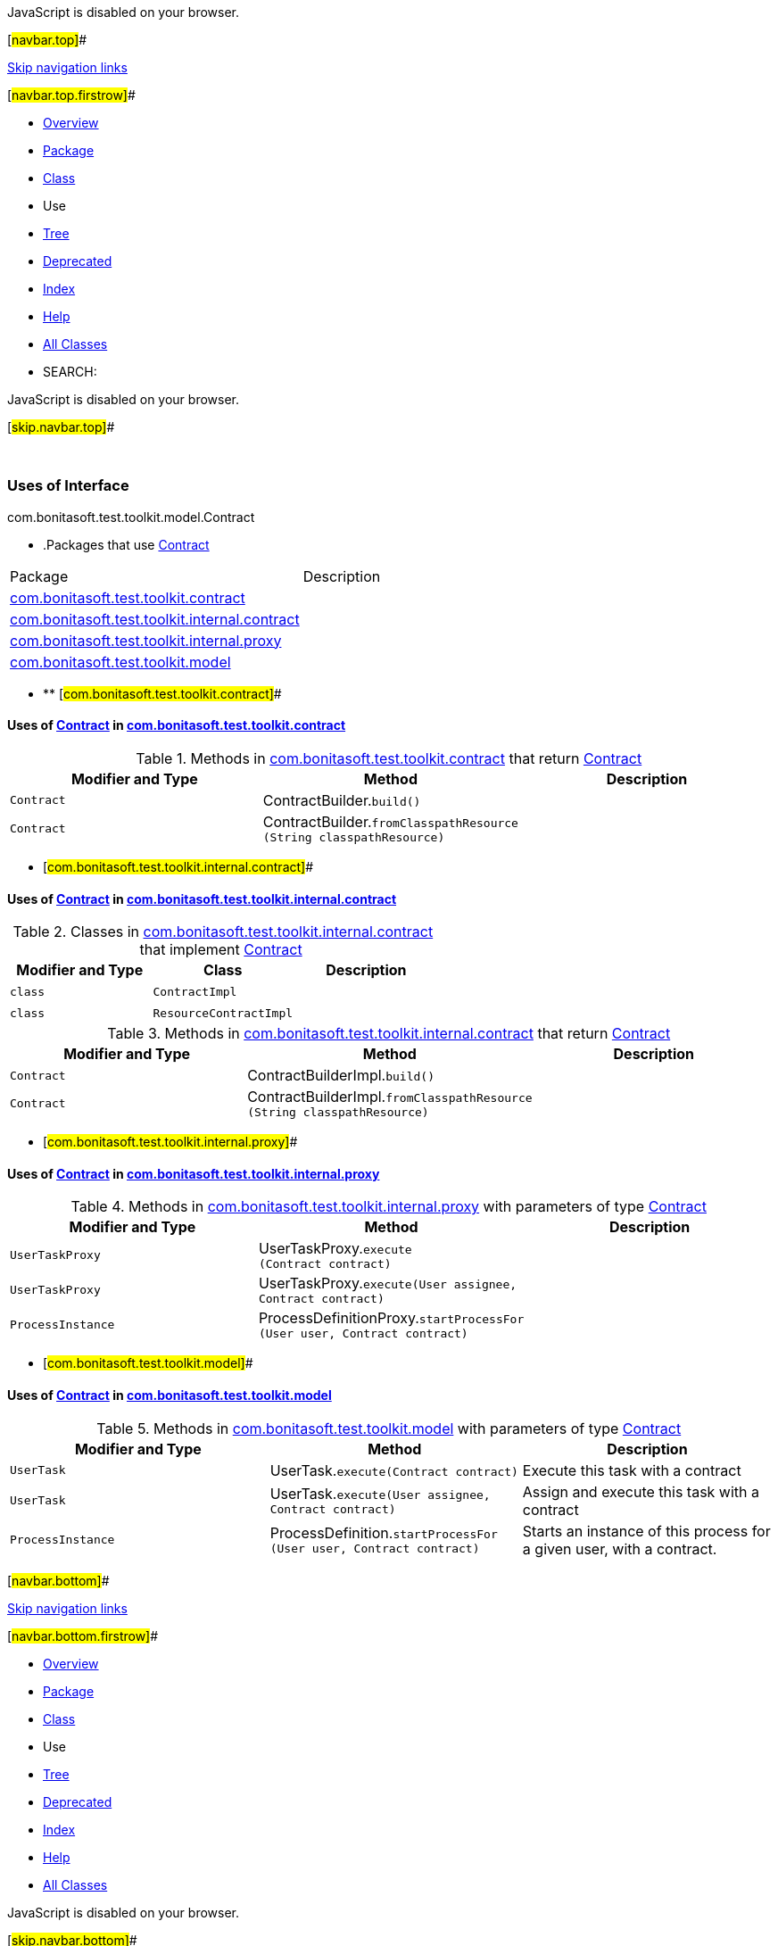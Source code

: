 JavaScript is disabled on your browser.

[#navbar.top]##

link:#skip.navbar.top[Skip navigation links]

[#navbar.top.firstrow]##

* link:../../../../../../index.html[Overview]
* link:../package-summary.html[Package]
* link:../Contract.html[Class]
* Use
* link:../package-tree.html[Tree]
* link:../../../../../../deprecated-list.html[Deprecated]
* link:../../../../../../index-all.html[Index]
* link:../../../../../../help-doc.html[Help]

* link:../../../../../../allclasses.html[All Classes]

* SEARCH:

JavaScript is disabled on your browser.

[#skip.navbar.top]##

 

=== Uses of Interface +
com.bonitasoft.test.toolkit.model.Contract

* .Packages that use link:../Contract.html[Contract][.tabEnd]# #
[cols=",",options="header",]
|=====================================================================================================
|Package |Description
|link:#com.bonitasoft.test.toolkit.contract[com.bonitasoft.test.toolkit.contract] | 
|link:#com.bonitasoft.test.toolkit.internal.contract[com.bonitasoft.test.toolkit.internal.contract] | 
|link:#com.bonitasoft.test.toolkit.internal.proxy[com.bonitasoft.test.toolkit.internal.proxy] | 
|link:#com.bonitasoft.test.toolkit.model[com.bonitasoft.test.toolkit.model] | 
|=====================================================================================================
* ** [#com.bonitasoft.test.toolkit.contract]##

==== Uses of link:../Contract.html[Contract] in link:../../contract/package-summary.html[com.bonitasoft.test.toolkit.contract]

.Methods in link:../../contract/package-summary.html[com.bonitasoft.test.toolkit.contract] that return link:../Contract.html[Contract][.tabEnd]# #
[cols=",,",options="header",]
|===================================================================================================
|Modifier and Type |Method |Description
|`Contract` |[.typeNameLabel]#ContractBuilder.#`build()` | 
|`Contract` |[.typeNameLabel]#ContractBuilder.#`fromClasspathResource​(String classpathResource)` | 
|===================================================================================================
** [#com.bonitasoft.test.toolkit.internal.contract]##

==== Uses of link:../Contract.html[Contract] in link:../../internal/contract/package-summary.html[com.bonitasoft.test.toolkit.internal.contract]

.Classes in link:../../internal/contract/package-summary.html[com.bonitasoft.test.toolkit.internal.contract] that implement link:../Contract.html[Contract][.tabEnd]# #
[cols=",,",options="header",]
|=====================================
|Modifier and Type |Class |Description
|`class ` |`ContractImpl` | 
|`class ` |`ResourceContractImpl` | 
|=====================================

.Methods in link:../../internal/contract/package-summary.html[com.bonitasoft.test.toolkit.internal.contract] that return link:../Contract.html[Contract][.tabEnd]# #
[cols=",,",options="header",]
|=======================================================================================================
|Modifier and Type |Method |Description
|`Contract` |[.typeNameLabel]#ContractBuilderImpl.#`build()` | 
|`Contract` |[.typeNameLabel]#ContractBuilderImpl.#`fromClasspathResource​(String classpathResource)` | 
|=======================================================================================================
** [#com.bonitasoft.test.toolkit.internal.proxy]##

==== Uses of link:../Contract.html[Contract] in link:../../internal/proxy/package-summary.html[com.bonitasoft.test.toolkit.internal.proxy]

.Methods in link:../../internal/proxy/package-summary.html[com.bonitasoft.test.toolkit.internal.proxy] with parameters of type link:../Contract.html[Contract][.tabEnd]# #
[cols=",,",options="header",]
|==============================================================================================================================
|Modifier and Type |Method |Description
|`UserTaskProxy` |[.typeNameLabel]#UserTaskProxy.#`execute​(Contract contract)` | 
|`UserTaskProxy` |[.typeNameLabel]#UserTaskProxy.#`execute​(User assignee,        Contract contract)` | 
|`ProcessInstance` |[.typeNameLabel]#ProcessDefinitionProxy.#`startProcessFor​(User user,                Contract contract)` | 
|==============================================================================================================================
** [#com.bonitasoft.test.toolkit.model]##

==== Uses of link:../Contract.html[Contract] in link:../package-summary.html[com.bonitasoft.test.toolkit.model]

.Methods in link:../package-summary.html[com.bonitasoft.test.toolkit.model] with parameters of type link:../Contract.html[Contract][.tabEnd]# #
[width="100%",cols="34%,33%,33%",options="header",]
|=========================================================================================================================
|Modifier and Type |Method |Description
|`UserTask` |[.typeNameLabel]#UserTask.#`execute​(Contract contract)` a|
Execute this task with a contract

|`UserTask` |[.typeNameLabel]#UserTask.#`execute​(User assignee,        Contract contract)` a|
Assign and execute this task with a contract

|`ProcessInstance` |[.typeNameLabel]#ProcessDefinition.#`startProcessFor​(User user,                Contract contract)` a|
Starts an instance of this process for a given user, with a contract.

|=========================================================================================================================

[#navbar.bottom]##

link:#skip.navbar.bottom[Skip navigation links]

[#navbar.bottom.firstrow]##

* link:../../../../../../index.html[Overview]
* link:../package-summary.html[Package]
* link:../Contract.html[Class]
* Use
* link:../package-tree.html[Tree]
* link:../../../../../../deprecated-list.html[Deprecated]
* link:../../../../../../index-all.html[Index]
* link:../../../../../../help-doc.html[Help]

* link:../../../../../../allclasses.html[All Classes]

JavaScript is disabled on your browser.

[#skip.navbar.bottom]##

[.small]#Copyright © 2022. All rights reserved.#
